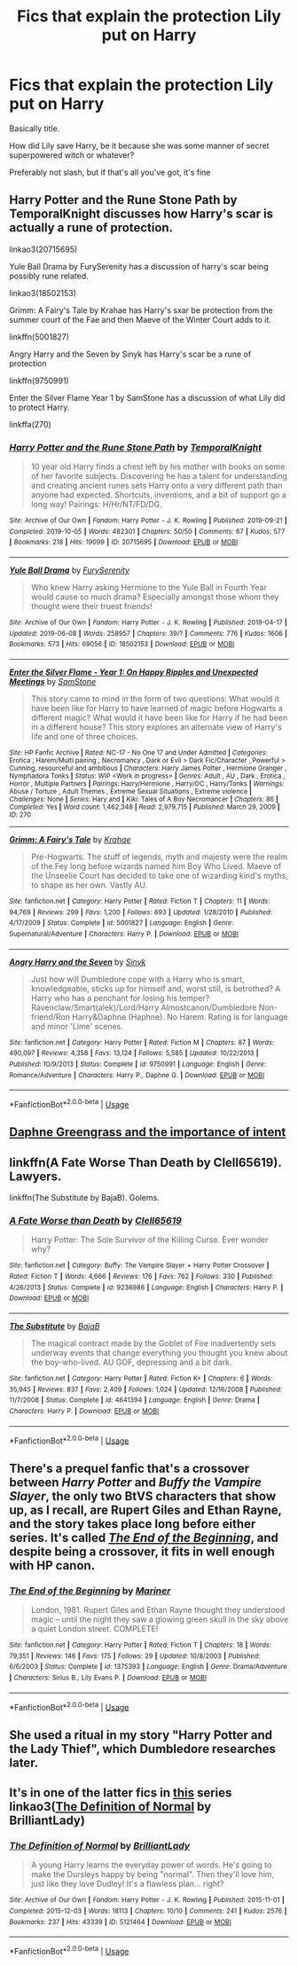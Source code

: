 #+TITLE: Fics that explain the protection Lily put on Harry

* Fics that explain the protection Lily put on Harry
:PROPERTIES:
:Author: largeEoodenBadger
:Score: 3
:DateUnix: 1590028060.0
:DateShort: 2020-May-21
:FlairText: Request
:END:
Basically title.

How did Lily save Harry, be it because she was some manner of secret superpowered witch or whatever?

Preferably not slash, but if that's all you've got, it's fine


** Harry Potter and the Rune Stone Path by TemporalKnight discusses how Harry's scar is actually a rune of protection.

linkao3(20715695)

Yule Ball Drama by FurySerenity has a discussion of harry's scar being possibly rune related.

linkao3(18502153)

Grimm: A Fairy's Tale by Krahae has Harry's sxar be protection from the summer court of the Fae and then Maeve of the Winter Court adds to it.

linkffn(5001827)

Angry Harry and the Seven by Sinyk has Harry's scar be a rune of protection

linkffn(9750991)

Enter the Silver Flame Year 1 by SamStone has a discussion of what Lily did to protect Harry.

linkffa(270)
:PROPERTIES:
:Author: reddog44mag
:Score: 2
:DateUnix: 1590029932.0
:DateShort: 2020-May-21
:END:

*** [[https://archiveofourown.org/works/20715695][*/Harry Potter and the Rune Stone Path/*]] by [[https://www.archiveofourown.org/users/TemporalKnight/pseuds/TemporalKnight][/TemporalKnight/]]

#+begin_quote
  10 year old Harry finds a chest left by his mother with books on some of her favorite subjects. Discovering he has a talent for understanding and creating ancient runes sets Harry onto a very different path than anyone had expected. Shortcuts, inventions, and a bit of support go a long way! Pairings: H/Hr/NT/FD/DG.
#+end_quote

^{/Site/:} ^{Archive} ^{of} ^{Our} ^{Own} ^{*|*} ^{/Fandom/:} ^{Harry} ^{Potter} ^{-} ^{J.} ^{K.} ^{Rowling} ^{*|*} ^{/Published/:} ^{2019-09-21} ^{*|*} ^{/Completed/:} ^{2019-10-05} ^{*|*} ^{/Words/:} ^{482301} ^{*|*} ^{/Chapters/:} ^{50/50} ^{*|*} ^{/Comments/:} ^{67} ^{*|*} ^{/Kudos/:} ^{577} ^{*|*} ^{/Bookmarks/:} ^{218} ^{*|*} ^{/Hits/:} ^{19099} ^{*|*} ^{/ID/:} ^{20715695} ^{*|*} ^{/Download/:} ^{[[https://archiveofourown.org/downloads/20715695/Harry%20Potter%20and%20the.epub?updated_at=1586660057][EPUB]]} ^{or} ^{[[https://archiveofourown.org/downloads/20715695/Harry%20Potter%20and%20the.mobi?updated_at=1586660057][MOBI]]}

--------------

[[https://archiveofourown.org/works/18502153][*/Yule Ball Drama/*]] by [[https://www.archiveofourown.org/users/FurySerenity/pseuds/FurySerenity][/FurySerenity/]]

#+begin_quote
  Who knew Harry asking Hermione to the Yule Ball in Fourth Year would cause so much drama? Especially amongst those whom they thought were their truest friends!
#+end_quote

^{/Site/:} ^{Archive} ^{of} ^{Our} ^{Own} ^{*|*} ^{/Fandom/:} ^{Harry} ^{Potter} ^{-} ^{J.} ^{K.} ^{Rowling} ^{*|*} ^{/Published/:} ^{2019-04-17} ^{*|*} ^{/Updated/:} ^{2019-06-08} ^{*|*} ^{/Words/:} ^{258957} ^{*|*} ^{/Chapters/:} ^{39/?} ^{*|*} ^{/Comments/:} ^{776} ^{*|*} ^{/Kudos/:} ^{1606} ^{*|*} ^{/Bookmarks/:} ^{573} ^{*|*} ^{/Hits/:} ^{69056} ^{*|*} ^{/ID/:} ^{18502153} ^{*|*} ^{/Download/:} ^{[[https://archiveofourown.org/downloads/18502153/Yule%20Ball%20Drama.epub?updated_at=1560402144][EPUB]]} ^{or} ^{[[https://archiveofourown.org/downloads/18502153/Yule%20Ball%20Drama.mobi?updated_at=1560402144][MOBI]]}

--------------

[[http://www.hpfanficarchive.com/stories/viewstory.php?sid=270][*/Enter the Silver Flame - Year 1: On Happy Ripples and Unexpected Meetings/*]] by [[http://www.hpfanficarchive.com/stories/viewuser.php?uid=587][/SamStone/]]

#+begin_quote
  This story came to mind in the form of two questions: What would it have been like for Harry to have learned of magic before Hogwarts a different magic? What would it have been like for Harry if he had been in a different house? This story explores an alternate view of Harry's life and one of three choices.
#+end_quote

^{/Site/: HP Fanfic Archive *|* /Rated/: NC-17 - No One 17 and Under Admitted *|* /Categories/: Erotica , Harem/Multi pairing , Necromancy , Dark or Evil > Dark Fic/Character , Powerful > Cunning, resourceful and ambitious *|* /Characters/: Harry James Potter , Hermione Granger , Nymphadora Tonks *|* /Status/: WIP <Work in progress> *|* /Genres/: Adult , AU , Dark , Erotica , Horror , Multiple Partners *|* /Pairings/: Harry/Hermione , Harry/OC , Harry/Tonks *|* /Warnings/: Abuse / Torture , Adult Themes , Extreme Sexual Situations , Extreme violence *|* /Challenges/: None *|* /Series/: Hary and *|* /Kiki/: Tales of A Boy Necromancer *|* /Chapters/: 86 *|* /Completed/: Yes *|* /Word count/: 1,462,348 *|* /Read/: 2,979,715 *|* /Published/: March 29, 2009 *|* /ID/: 270}

--------------

[[https://www.fanfiction.net/s/5001827/1/][*/Grimm: A Fairy's Tale/*]] by [[https://www.fanfiction.net/u/1345009/Krahae][/Krahae/]]

#+begin_quote
  Pre-Hogwarts. The stuff of legends, myth and majesty were the realm of the Fey long before wizards named him Boy Who Lived. Maeve of the Unseelie Court has decided to take one of wizarding kind's myths, to shape as her own. Vastly AU.
#+end_quote

^{/Site/:} ^{fanfiction.net} ^{*|*} ^{/Category/:} ^{Harry} ^{Potter} ^{*|*} ^{/Rated/:} ^{Fiction} ^{T} ^{*|*} ^{/Chapters/:} ^{11} ^{*|*} ^{/Words/:} ^{94,769} ^{*|*} ^{/Reviews/:} ^{299} ^{*|*} ^{/Favs/:} ^{1,200} ^{*|*} ^{/Follows/:} ^{693} ^{*|*} ^{/Updated/:} ^{1/28/2010} ^{*|*} ^{/Published/:} ^{4/17/2009} ^{*|*} ^{/Status/:} ^{Complete} ^{*|*} ^{/id/:} ^{5001827} ^{*|*} ^{/Language/:} ^{English} ^{*|*} ^{/Genre/:} ^{Supernatural/Adventure} ^{*|*} ^{/Characters/:} ^{Harry} ^{P.} ^{*|*} ^{/Download/:} ^{[[http://www.ff2ebook.com/old/ffn-bot/index.php?id=5001827&source=ff&filetype=epub][EPUB]]} ^{or} ^{[[http://www.ff2ebook.com/old/ffn-bot/index.php?id=5001827&source=ff&filetype=mobi][MOBI]]}

--------------

[[https://www.fanfiction.net/s/9750991/1/][*/Angry Harry and the Seven/*]] by [[https://www.fanfiction.net/u/4329413/Sinyk][/Sinyk/]]

#+begin_quote
  Just how will Dumbledore cope with a Harry who is smart, knowledgeable, sticks up for himself and, worst still, is betrothed? A Harry who has a penchant for losing his temper? Ravenclaw/Smart(alek)/Lord/Harry Almostcanon/Dumbledore Non-friend/Ron Harry&Daphne (Haphne). No Harem. Rating is for language and minor 'Lime' scenes.
#+end_quote

^{/Site/:} ^{fanfiction.net} ^{*|*} ^{/Category/:} ^{Harry} ^{Potter} ^{*|*} ^{/Rated/:} ^{Fiction} ^{M} ^{*|*} ^{/Chapters/:} ^{87} ^{*|*} ^{/Words/:} ^{490,097} ^{*|*} ^{/Reviews/:} ^{4,358} ^{*|*} ^{/Favs/:} ^{13,124} ^{*|*} ^{/Follows/:} ^{5,585} ^{*|*} ^{/Updated/:} ^{10/22/2013} ^{*|*} ^{/Published/:} ^{10/9/2013} ^{*|*} ^{/Status/:} ^{Complete} ^{*|*} ^{/id/:} ^{9750991} ^{*|*} ^{/Language/:} ^{English} ^{*|*} ^{/Genre/:} ^{Romance/Adventure} ^{*|*} ^{/Characters/:} ^{Harry} ^{P.,} ^{Daphne} ^{G.} ^{*|*} ^{/Download/:} ^{[[http://www.ff2ebook.com/old/ffn-bot/index.php?id=9750991&source=ff&filetype=epub][EPUB]]} ^{or} ^{[[http://www.ff2ebook.com/old/ffn-bot/index.php?id=9750991&source=ff&filetype=mobi][MOBI]]}

--------------

*FanfictionBot*^{2.0.0-beta} | [[https://github.com/tusing/reddit-ffn-bot/wiki/Usage][Usage]]
:PROPERTIES:
:Author: FanfictionBot
:Score: 1
:DateUnix: 1590030008.0
:DateShort: 2020-May-21
:END:


** [[https://www.fanfiction.net/s/13133746/1/Daphne-Greengrass-and-the-Importance-of-Intent][Daphne Greengrass and the importance of intent]]
:PROPERTIES:
:Author: davidb1521
:Score: 2
:DateUnix: 1590041111.0
:DateShort: 2020-May-21
:END:


** linkffn(A Fate Worse Than Death by Clell65619). Lawyers.

linkffn(The Substitute by BajaB). Golems.
:PROPERTIES:
:Author: steve_wheeler
:Score: 2
:DateUnix: 1590102272.0
:DateShort: 2020-May-22
:END:

*** [[https://www.fanfiction.net/s/9236986/1/][*/A Fate Worse than Death/*]] by [[https://www.fanfiction.net/u/1298529/Clell65619][/Clell65619/]]

#+begin_quote
  Harry Potter: The Sole Survivor of the Killing Curse. Ever wonder why?
#+end_quote

^{/Site/:} ^{fanfiction.net} ^{*|*} ^{/Category/:} ^{Buffy:} ^{The} ^{Vampire} ^{Slayer} ^{+} ^{Harry} ^{Potter} ^{Crossover} ^{*|*} ^{/Rated/:} ^{Fiction} ^{T} ^{*|*} ^{/Words/:} ^{4,666} ^{*|*} ^{/Reviews/:} ^{176} ^{*|*} ^{/Favs/:} ^{762} ^{*|*} ^{/Follows/:} ^{330} ^{*|*} ^{/Published/:} ^{4/26/2013} ^{*|*} ^{/Status/:} ^{Complete} ^{*|*} ^{/id/:} ^{9236986} ^{*|*} ^{/Language/:} ^{English} ^{*|*} ^{/Characters/:} ^{Harry} ^{P.} ^{*|*} ^{/Download/:} ^{[[http://www.ff2ebook.com/old/ffn-bot/index.php?id=9236986&source=ff&filetype=epub][EPUB]]} ^{or} ^{[[http://www.ff2ebook.com/old/ffn-bot/index.php?id=9236986&source=ff&filetype=mobi][MOBI]]}

--------------

[[https://www.fanfiction.net/s/4641394/1/][*/The Substitute/*]] by [[https://www.fanfiction.net/u/943028/BajaB][/BajaB/]]

#+begin_quote
  The magical contract made by the Goblet of Fire inadvertently sets underway events that change everything you thought you knew about the boy-who-lived. AU GOF, depressing and a bit dark.
#+end_quote

^{/Site/:} ^{fanfiction.net} ^{*|*} ^{/Category/:} ^{Harry} ^{Potter} ^{*|*} ^{/Rated/:} ^{Fiction} ^{K+} ^{*|*} ^{/Chapters/:} ^{6} ^{*|*} ^{/Words/:} ^{35,945} ^{*|*} ^{/Reviews/:} ^{837} ^{*|*} ^{/Favs/:} ^{2,409} ^{*|*} ^{/Follows/:} ^{1,024} ^{*|*} ^{/Updated/:} ^{12/16/2008} ^{*|*} ^{/Published/:} ^{11/7/2008} ^{*|*} ^{/Status/:} ^{Complete} ^{*|*} ^{/id/:} ^{4641394} ^{*|*} ^{/Language/:} ^{English} ^{*|*} ^{/Genre/:} ^{Drama} ^{*|*} ^{/Characters/:} ^{Harry} ^{P.} ^{*|*} ^{/Download/:} ^{[[http://www.ff2ebook.com/old/ffn-bot/index.php?id=4641394&source=ff&filetype=epub][EPUB]]} ^{or} ^{[[http://www.ff2ebook.com/old/ffn-bot/index.php?id=4641394&source=ff&filetype=mobi][MOBI]]}

--------------

*FanfictionBot*^{2.0.0-beta} | [[https://github.com/tusing/reddit-ffn-bot/wiki/Usage][Usage]]
:PROPERTIES:
:Author: FanfictionBot
:Score: 2
:DateUnix: 1590102312.0
:DateShort: 2020-May-22
:END:


** There's a prequel fanfic that's a crossover between /Harry Potter/ and /Buffy the Vampire Slayer/, the only two BtVS characters that show up, as I recall, are Rupert Giles and Ethan Rayne, and the story takes place long before either series. It's called [[https://www.fanfiction.net/s/1375393/1/The-End-of-the-Beginning][/The End of the Beginning/]], and despite being a crossover, it fits in well enough with HP canon.
:PROPERTIES:
:Author: Vercalos
:Score: 1
:DateUnix: 1590030522.0
:DateShort: 2020-May-21
:END:

*** [[https://www.fanfiction.net/s/1375393/1/][*/The End of the Beginning/*]] by [[https://www.fanfiction.net/u/7702/Mariner][/Mariner/]]

#+begin_quote
  London, 1981. Rupert Giles and Ethan Rayne thought they understood magic -- until the night they saw a glowing green skull in the sky above a quiet London street. COMPLETE!
#+end_quote

^{/Site/:} ^{fanfiction.net} ^{*|*} ^{/Category/:} ^{Harry} ^{Potter} ^{*|*} ^{/Rated/:} ^{Fiction} ^{T} ^{*|*} ^{/Chapters/:} ^{18} ^{*|*} ^{/Words/:} ^{79,351} ^{*|*} ^{/Reviews/:} ^{146} ^{*|*} ^{/Favs/:} ^{175} ^{*|*} ^{/Follows/:} ^{29} ^{*|*} ^{/Updated/:} ^{10/8/2003} ^{*|*} ^{/Published/:} ^{6/6/2003} ^{*|*} ^{/Status/:} ^{Complete} ^{*|*} ^{/id/:} ^{1375393} ^{*|*} ^{/Language/:} ^{English} ^{*|*} ^{/Genre/:} ^{Drama/Adventure} ^{*|*} ^{/Characters/:} ^{Sirius} ^{B.,} ^{Lily} ^{Evans} ^{P.} ^{*|*} ^{/Download/:} ^{[[http://www.ff2ebook.com/old/ffn-bot/index.php?id=1375393&source=ff&filetype=epub][EPUB]]} ^{or} ^{[[http://www.ff2ebook.com/old/ffn-bot/index.php?id=1375393&source=ff&filetype=mobi][MOBI]]}

--------------

*FanfictionBot*^{2.0.0-beta} | [[https://github.com/tusing/reddit-ffn-bot/wiki/Usage][Usage]]
:PROPERTIES:
:Author: FanfictionBot
:Score: 1
:DateUnix: 1590030555.0
:DateShort: 2020-May-21
:END:


** She used a ritual in my story "Harry Potter and the Lady Thief", which Dumbledore researches later.
:PROPERTIES:
:Author: Starfox5
:Score: 1
:DateUnix: 1590041963.0
:DateShort: 2020-May-21
:END:


** It's in one of the latter fics in [[https://archiveofourown.org/series/346100][this]] series linkao3([[https://archiveofourown.org/works/5121464][The Definition of Normal]] by BrilliantLady)
:PROPERTIES:
:Author: AgathaJames
:Score: 1
:DateUnix: 1590063949.0
:DateShort: 2020-May-21
:END:

*** [[https://archiveofourown.org/works/5121464][*/The Definition of Normal/*]] by [[https://www.archiveofourown.org/users/BrilliantLady/pseuds/BrilliantLady][/BrilliantLady/]]

#+begin_quote
  A young Harry learns the everyday power of words. He's going to make the Dursleys happy by being "normal". Then they'll love him, just like they love Dudley! It's a flawless plan... right?
#+end_quote

^{/Site/:} ^{Archive} ^{of} ^{Our} ^{Own} ^{*|*} ^{/Fandom/:} ^{Harry} ^{Potter} ^{-} ^{J.} ^{K.} ^{Rowling} ^{*|*} ^{/Published/:} ^{2015-11-01} ^{*|*} ^{/Completed/:} ^{2015-12-03} ^{*|*} ^{/Words/:} ^{18113} ^{*|*} ^{/Chapters/:} ^{10/10} ^{*|*} ^{/Comments/:} ^{241} ^{*|*} ^{/Kudos/:} ^{2576} ^{*|*} ^{/Bookmarks/:} ^{237} ^{*|*} ^{/Hits/:} ^{43339} ^{*|*} ^{/ID/:} ^{5121464} ^{*|*} ^{/Download/:} ^{[[https://archiveofourown.org/downloads/5121464/The%20Definition%20of%20Normal.epub?updated_at=1488603933][EPUB]]} ^{or} ^{[[https://archiveofourown.org/downloads/5121464/The%20Definition%20of%20Normal.mobi?updated_at=1488603933][MOBI]]}

--------------

*FanfictionBot*^{2.0.0-beta} | [[https://github.com/tusing/reddit-ffn-bot/wiki/Usage][Usage]]
:PROPERTIES:
:Author: FanfictionBot
:Score: 1
:DateUnix: 1590063966.0
:DateShort: 2020-May-21
:END:
